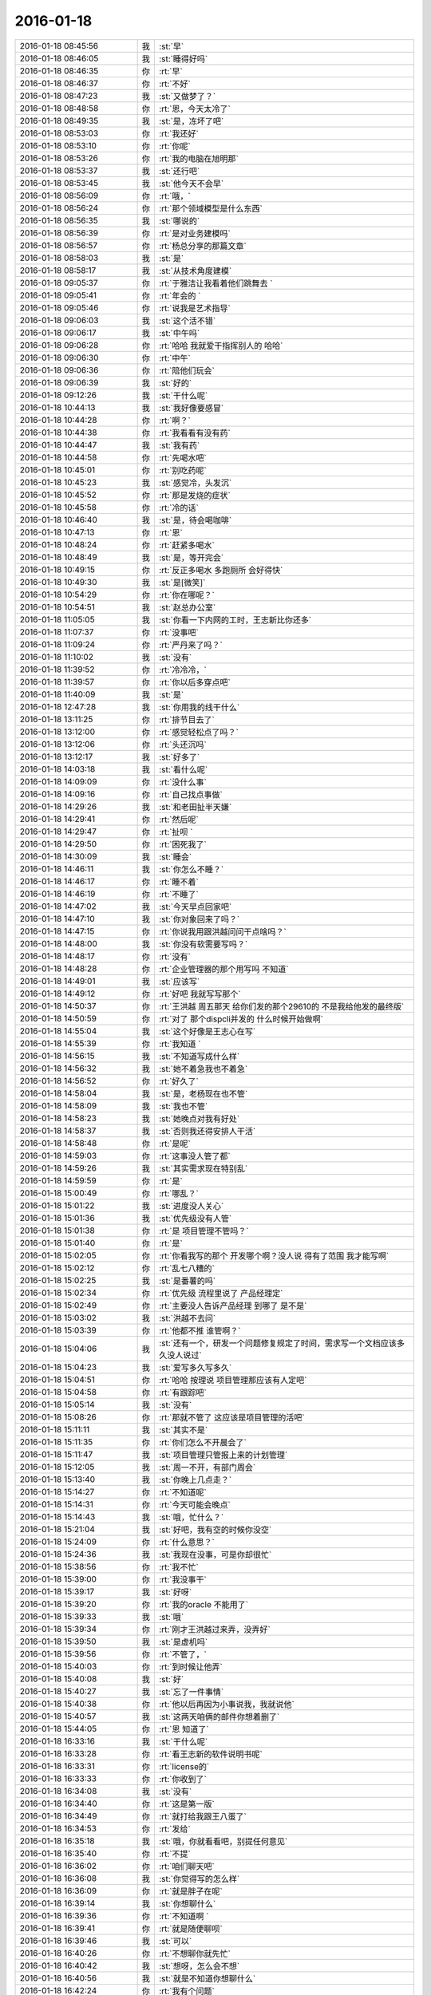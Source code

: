 2016-01-18
-------------

.. csv-table::
   :widths: 28, 1, 60

   2016-01-18 08:45:56,我,:st:`早`
   2016-01-18 08:46:05,我,:st:`睡得好吗`
   2016-01-18 08:46:35,你,:rt:`早`
   2016-01-18 08:46:37,你,:rt:`不好`
   2016-01-18 08:47:23,我,:st:`又做梦了？`
   2016-01-18 08:48:58,你,:rt:`恩，今天太冷了`
   2016-01-18 08:49:35,我,:st:`是，冻坏了吧`
   2016-01-18 08:53:03,你,:rt:`我还好`
   2016-01-18 08:53:10,你,:rt:`你呢`
   2016-01-18 08:53:26,你,:rt:`我的电脑在旭明那`
   2016-01-18 08:53:37,我,:st:`还行吧`
   2016-01-18 08:53:45,我,:st:`他今天不会早`
   2016-01-18 08:56:09,你,:rt:`哦，`
   2016-01-18 08:56:24,你,:rt:`那个领域模型是什么东西`
   2016-01-18 08:56:35,我,:st:`哪说的`
   2016-01-18 08:56:39,你,:rt:`是对业务建模吗`
   2016-01-18 08:56:57,你,:rt:`杨总分享的那篇文章`
   2016-01-18 08:58:03,我,:st:`是`
   2016-01-18 08:58:17,我,:st:`从技术角度建模`
   2016-01-18 09:05:37,你,:rt:`于雅洁让我看着他们跳舞去 `
   2016-01-18 09:05:41,你,:rt:`年会的 `
   2016-01-18 09:05:46,你,:rt:`说我是艺术指导`
   2016-01-18 09:06:03,我,:st:`这个活不错`
   2016-01-18 09:06:17,我,:st:`中午吗`
   2016-01-18 09:06:28,你,:rt:`哈哈 我就爱干指挥别人的 哈哈`
   2016-01-18 09:06:30,你,:rt:`中午`
   2016-01-18 09:06:36,你,:rt:`陪他们玩会`
   2016-01-18 09:06:39,我,:st:`好的`
   2016-01-18 09:12:26,我,:st:`干什么呢`
   2016-01-18 10:44:13,我,:st:`我好像要感冒`
   2016-01-18 10:44:28,你,:rt:`啊？`
   2016-01-18 10:44:38,你,:rt:`我看看有没有药`
   2016-01-18 10:44:47,我,:st:`我有药`
   2016-01-18 10:44:58,你,:rt:`先喝水吧`
   2016-01-18 10:45:01,你,:rt:`别吃药呢`
   2016-01-18 10:45:23,我,:st:`感觉冷，头发沉`
   2016-01-18 10:45:52,你,:rt:`那是发烧的症状`
   2016-01-18 10:45:58,你,:rt:`冷的话`
   2016-01-18 10:46:40,我,:st:`是，待会喝咖啡`
   2016-01-18 10:47:13,你,:rt:`恩`
   2016-01-18 10:48:24,你,:rt:`赶紧多喝水`
   2016-01-18 10:48:49,我,:st:`是，等开完会`
   2016-01-18 10:49:15,你,:rt:`反正多喝水 多跑厕所 会好得快`
   2016-01-18 10:49:30,我,:st:`是[微笑]`
   2016-01-18 10:54:29,你,:rt:`你在哪呢？`
   2016-01-18 10:54:51,我,:st:`赵总办公室`
   2016-01-18 11:05:05,我,:st:`你看一下内网的工时，王志新比你还多`
   2016-01-18 11:07:37,你,:rt:`没事吧`
   2016-01-18 11:09:24,你,:rt:`严丹来了吗？`
   2016-01-18 11:10:02,我,:st:`没有`
   2016-01-18 11:39:52,你,:rt:`冷冷冷，`
   2016-01-18 11:39:57,你,:rt:`你以后多穿点吧`
   2016-01-18 11:40:09,我,:st:`是`
   2016-01-18 12:47:28,我,:st:`你用我的线干什么`
   2016-01-18 13:11:25,你,:rt:`排节目去了`
   2016-01-18 13:12:00,你,:rt:`感觉轻松点了吗？`
   2016-01-18 13:12:06,你,:rt:`头还沉吗`
   2016-01-18 13:12:17,我,:st:`好多了`
   2016-01-18 14:03:18,我,:st:`看什么呢`
   2016-01-18 14:09:09,你,:rt:`没什么事`
   2016-01-18 14:09:16,你,:rt:`自己找点事做`
   2016-01-18 14:29:26,我,:st:`和老田扯半天嫌`
   2016-01-18 14:29:41,你,:rt:`然后呢`
   2016-01-18 14:29:47,你,:rt:`扯呗 `
   2016-01-18 14:29:50,你,:rt:`困死我了`
   2016-01-18 14:30:09,我,:st:`睡会`
   2016-01-18 14:46:11,我,:st:`你怎么不睡？`
   2016-01-18 14:46:17,你,:rt:`睡不着`
   2016-01-18 14:46:19,你,:rt:`不睡了`
   2016-01-18 14:47:02,我,:st:`今天早点回家吧`
   2016-01-18 14:47:10,我,:st:`你对象回来了吗？`
   2016-01-18 14:47:15,你,:rt:`你说我用跟洪越问问干点啥吗？`
   2016-01-18 14:48:00,我,:st:`你没有软需要写吗？`
   2016-01-18 14:48:17,你,:rt:`没有`
   2016-01-18 14:48:28,你,:rt:`企业管理器的那个用写吗 不知道`
   2016-01-18 14:49:01,我,:st:`应该写`
   2016-01-18 14:49:12,你,:rt:`好吧 我就写写那个`
   2016-01-18 14:50:37,你,:rt:`王洪越 周五那天 给你们发的那个29610的 不是我给他发的最终版`
   2016-01-18 14:50:59,你,:rt:`对了 那个dispcli并发的 什么时候开始做啊`
   2016-01-18 14:55:04,我,:st:`这个好像是王志心在写`
   2016-01-18 14:55:39,你,:rt:`我知道 `
   2016-01-18 14:56:15,我,:st:`不知道写成什么样`
   2016-01-18 14:56:32,我,:st:`她不着急我也不着急`
   2016-01-18 14:56:52,你,:rt:`好久了`
   2016-01-18 14:58:04,我,:st:`是，老杨现在也不管`
   2016-01-18 14:58:09,我,:st:`我也不管`
   2016-01-18 14:58:23,我,:st:`她晚点对我有好处`
   2016-01-18 14:58:37,我,:st:`否则我还得安排人干活`
   2016-01-18 14:58:48,你,:rt:`是呢`
   2016-01-18 14:59:03,你,:rt:`这事没人管了都`
   2016-01-18 14:59:26,我,:st:`其实需求现在特别乱`
   2016-01-18 14:59:59,你,:rt:`是`
   2016-01-18 15:00:49,你,:rt:`哪乱？`
   2016-01-18 15:01:22,我,:st:`进度没人关心`
   2016-01-18 15:01:36,我,:st:`优先级没有人管`
   2016-01-18 15:01:38,你,:rt:`是 项目管理不管吗？`
   2016-01-18 15:01:40,你,:rt:`是`
   2016-01-18 15:02:05,你,:rt:`你看我写的那个 开发哪个啊？没人说  得有了范围 我才能写啊`
   2016-01-18 15:02:12,你,:rt:`乱七八糟的`
   2016-01-18 15:02:25,我,:st:`是番薯的吗`
   2016-01-18 15:02:34,你,:rt:`优先级 流程里说了 产品经理定`
   2016-01-18 15:02:49,你,:rt:`主要没人告诉产品经理 到哪了 是不是`
   2016-01-18 15:03:02,我,:st:`洪越不去问`
   2016-01-18 15:03:39,你,:rt:`他都不推  谁管啊？`
   2016-01-18 15:04:06,我,:st:`还有一个，研发一个问题修复规定了时间，需求写一个文档应该多久没人说过`
   2016-01-18 15:04:23,我,:st:`爱写多久写多久`
   2016-01-18 15:04:51,你,:rt:`哈哈 按理说 项目管理那应该有人定吧`
   2016-01-18 15:04:58,你,:rt:`有跟踪吧`
   2016-01-18 15:05:14,我,:st:`没有`
   2016-01-18 15:08:26,你,:rt:`那就不管了 这应该是项目管理的活吧`
   2016-01-18 15:11:11,我,:st:`其实不是`
   2016-01-18 15:11:35,你,:rt:`你们怎么不开晨会了`
   2016-01-18 15:11:47,我,:st:`项目管理只管报上来的计划管理`
   2016-01-18 15:12:05,我,:st:`周一不开，有部门周会`
   2016-01-18 15:13:40,我,:st:`你晚上几点走？`
   2016-01-18 15:14:27,你,:rt:`不知道呢`
   2016-01-18 15:14:31,你,:rt:`今天可能会晚点`
   2016-01-18 15:14:43,我,:st:`哦，忙什么？`
   2016-01-18 15:21:04,我,:st:`好吧，我有空的时候你没空`
   2016-01-18 15:24:09,你,:rt:`什么意思？`
   2016-01-18 15:24:36,我,:st:`我现在没事，可是你却很忙`
   2016-01-18 15:38:56,你,:rt:`我不忙`
   2016-01-18 15:39:00,你,:rt:`我没事干`
   2016-01-18 15:39:17,我,:st:`好呀`
   2016-01-18 15:39:20,你,:rt:`我的oracle 不能用了`
   2016-01-18 15:39:33,我,:st:`哦`
   2016-01-18 15:39:34,你,:rt:`刚才王洪越过来弄，没弄好`
   2016-01-18 15:39:50,我,:st:`是虚机吗`
   2016-01-18 15:39:56,你,:rt:`不管了，`
   2016-01-18 15:40:03,你,:rt:`到时候让他弄`
   2016-01-18 15:40:08,我,:st:`好`
   2016-01-18 15:40:27,我,:st:`忘了一件事情`
   2016-01-18 15:40:38,你,:rt:`他以后再因为小事说我，我就说他`
   2016-01-18 15:40:57,我,:st:`这两天咱俩的邮件你想着删了`
   2016-01-18 15:44:05,你,:rt:`恩 知道了`
   2016-01-18 16:33:16,我,:st:`干什么呢`
   2016-01-18 16:33:28,你,:rt:`看王志新的软件说明书呢`
   2016-01-18 16:33:31,你,:rt:`license的`
   2016-01-18 16:33:33,你,:rt:`你收到了`
   2016-01-18 16:34:08,我,:st:`没有`
   2016-01-18 16:34:40,你,:rt:`这是第一版`
   2016-01-18 16:34:49,你,:rt:`就打给我跟王八蛋了`
   2016-01-18 16:34:53,你,:rt:`发给`
   2016-01-18 16:35:18,我,:st:`哦，你就看看吧，别提任何意见`
   2016-01-18 16:35:40,你,:rt:`不提`
   2016-01-18 16:36:02,你,:rt:`咱们聊天吧`
   2016-01-18 16:36:08,我,:st:`你觉得写的怎么样`
   2016-01-18 16:36:09,你,:rt:`就是胖子在呢`
   2016-01-18 16:39:14,我,:st:`你想聊什么`
   2016-01-18 16:39:36,你,:rt:`不知道啊 `
   2016-01-18 16:39:41,你,:rt:`就是随便聊呗`
   2016-01-18 16:39:46,我,:st:`可以`
   2016-01-18 16:40:26,你,:rt:`不想聊你就先忙`
   2016-01-18 16:40:42,我,:st:`想呀，怎么会不想`
   2016-01-18 16:40:56,我,:st:`就是不知道你想聊什么`
   2016-01-18 16:42:24,你,:rt:`我有个问题`
   2016-01-18 16:42:31,我,:st:`说吧`
   2016-01-18 16:42:39,你,:rt:`每次我一跟你说话就想起 你说我的黑来`
   2016-01-18 16:43:02,我,:st:`恩`
   2016-01-18 16:43:08,你,:rt:`这正常吗？`
   2016-01-18 16:43:17,我,:st:`不正常`
   2016-01-18 16:44:25,你,:rt:`跟你聊某个话题的时候 就会跟你说的黑对号 然后我可能就不说了`
   2016-01-18 16:44:51,我,:st:`说明你自己就放不下`
   2016-01-18 16:45:08,你,:rt:`我觉得也是`
   2016-01-18 16:45:21,你,:rt:`为什么会这样啊`
   2016-01-18 16:46:55,我,:st:`你的心障`
   2016-01-18 16:48:13,我,:st:`还记得你以前有过心魔`
   2016-01-18 16:48:23,你,:rt:`恩 `
   2016-01-18 16:48:24,你,:rt:`是`
   2016-01-18 16:48:41,你,:rt:`我试着 把原本不想说的话题 说出来试试`
   2016-01-18 16:48:54,你,:rt:`你说的很对  黑是永远存在的`
   2016-01-18 16:49:31,我,:st:`是，我说的你的黑不一定对。`
   2016-01-18 16:49:51,我,:st:`这个黑不是你自己心里面的黑`
   2016-01-18 16:50:20,我,:st:`而是别人去猜你内心的黑`
   2016-01-18 16:50:52,我,:st:`如果你被这个黑左右了，那你就被别人左右了`
   2016-01-18 16:51:09,我,:st:`你自己也说，没有不被人说的`
   2016-01-18 16:51:23,你,:rt:`是`
   2016-01-18 16:51:37,我,:st:`只是是不是让当事人知道而已`
   2016-01-18 16:52:22,你,:rt:`如果你不告诉我，这个黑还是在你心里一直存在，只是你恰好告诉我了`
   2016-01-18 16:52:36,你,:rt:`每个人都会有黑`
   2016-01-18 16:52:49,你,:rt:`我也应该想你的黑`
   2016-01-18 16:53:11,我,:st:`哈哈`
   2016-01-18 16:54:08,你,:rt:`为什么笑`
   2016-01-18 16:54:23,你,:rt:`错了`
   2016-01-18 16:54:50,你,:rt:`黑只是为纠偏用的，为了自己不盲目`
   2016-01-18 16:55:00,你,:rt:`为了更客观`
   2016-01-18 16:55:19,我,:st:`是`
   2016-01-18 16:56:21,你,:rt:`可是我做不到啊`
   2016-01-18 17:00:00,你,:rt:`怎么不说话了`
   2016-01-18 17:00:12,我,:st:`稍等`
   2016-01-18 17:06:15,我,:st:`我帮你，我做白，你做黑`
   2016-01-18 17:06:36,你,:rt:`好`
   2016-01-18 17:06:39,你,:rt:`开始`
   2016-01-18 17:07:20,我,:st:`你先指定一个话题`
   2016-01-18 17:07:49,你,:rt:`就说你吧`
   2016-01-18 17:07:56,你,:rt:`好不好`
   2016-01-18 17:08:25,我,:st:`好`
   2016-01-18 17:08:31,我,:st:`你说吧`
   2016-01-18 17:08:56,你,:rt:`就说你为什么对我这么好`
   2016-01-18 17:09:05,你,:rt:`你说我的时候就是这个话题`
   2016-01-18 17:09:14,你,:rt:`好不好？`
   2016-01-18 17:09:17,你,:rt:`哈哈`
   2016-01-18 17:09:19,我,:st:`我喜欢你呀`
   2016-01-18 17:09:22,你,:rt:`想着好好玩`
   2016-01-18 17:09:37,我,:st:`你聪明漂亮`
   2016-01-18 17:09:38,你,:rt:`你就让我做坏人`
   2016-01-18 17:09:47,我,:st:`对呀`
   2016-01-18 17:09:49,你,:rt:`你等等我`
   2016-01-18 17:10:49,你,:rt:`那我说了啊，乱说啊`
   2016-01-18 17:11:02,你,:rt:`我脑子里坏人的词好少`
   2016-01-18 17:11:03,我,:st:`说吧`
   2016-01-18 17:11:11,我,:st:`[呲牙]`
   2016-01-18 17:11:48,你,:rt:`因为你心怀不轨`
   2016-01-18 17:11:49,我,:st:`坏笑什么呢`
   2016-01-18 17:12:02,你,:rt:`我想怎么黑你呢`
   2016-01-18 17:12:10,你,:rt:`想的很累`
   2016-01-18 17:12:18,你,:rt:`这一步有点跳跃了`
   2016-01-18 17:12:52,我,:st:`什么不轨`
   2016-01-18 17:13:17,你,:rt:`你对杨丽颖好，对我好，对阿娇不好，我跟杨丽颖都还不错，所以你喜欢漂亮女人，说白了，好色！`
   2016-01-18 17:13:24,你,:rt:`我自己都逗笑了`
   2016-01-18 17:13:36,你,:rt:`我说的都站不住脚`
   2016-01-18 17:13:45,你,:rt:`没有啊`
   2016-01-18 17:13:51,我,:st:`食色性也，男人都好色`
   2016-01-18 17:14:00,你,:rt:`你是很正派的人`
   2016-01-18 17:14:04,你,:rt:`等等我`
   2016-01-18 17:14:18,我,:st:`喂喂喂，你是反派好不好`
   2016-01-18 17:14:37,你,:rt:`我不知道，想不出来，我在想想`
   2016-01-18 17:14:55,你,:rt:`你对我这么好，想收买我，`
   2016-01-18 17:15:11,你,:rt:`为自己铺路`
   2016-01-18 17:15:20,你,:rt:`我是棋子`
   2016-01-18 17:15:27,我,:st:`铺什么路`
   2016-01-18 17:15:52,你,:rt:`为你升职进阶`
   2016-01-18 17:16:36,我,:st:`所以说明你是有利用价值的`
   2016-01-18 17:16:47,我,:st:`那么你的价值在哪呢`
   2016-01-18 17:17:30,你,:rt:`现在没有，以后会有啊，`
   2016-01-18 17:18:09,我,:st:`所以为了以后有价值，现在努力培养你`
   2016-01-18 17:18:22,你,:rt:`这不是黑啊`
   2016-01-18 17:18:35,我,:st:`这是黑`
   2016-01-18 17:18:41,我,:st:`只是力度不够`
   2016-01-18 17:19:00,你,:rt:`我觉得有价值能帮到你很好啊`
   2016-01-18 17:19:03,你,:rt:`这不是黑`
   2016-01-18 17:19:07,你,:rt:`再想想`
   2016-01-18 17:19:14,我,:st:`这不是`
   2016-01-18 17:19:36,我,:st:`你晚上干什么`
   2016-01-18 17:19:47,我,:st:`有空还是面谈吧`
   2016-01-18 17:19:51,你,:rt:`没什么啊`
   2016-01-18 17:20:00,我,:st:`这么说实在太累了`
   2016-01-18 17:20:08,你,:rt:`我还想聊呢`
   2016-01-18 17:20:18,你,:rt:`我做白`
   2016-01-18 17:20:28,我,:st:`现在陪你聊，晚上面谈继续`
   2016-01-18 17:20:33,你,:rt:`这样打不到效果了`
   2016-01-18 17:20:53,我,:st:`这事得分几步`
   2016-01-18 17:21:04,你,:rt:`晚上少谈一会，太冷了，你又不舒服`
   2016-01-18 17:21:10,我,:st:`首先你要了解什么是黑`
   2016-01-18 17:21:16,你,:rt:`恩`
   2016-01-18 17:21:29,我,:st:`其次你要自己能做黑`
   2016-01-18 17:21:56,我,:st:`最后你自己能同时做黑白，就和我一样`
   2016-01-18 17:22:03,你,:rt:`是`
   2016-01-18 17:22:12,你,:rt:`你说的很对，所以我说很难`
   2016-01-18 17:22:15,我,:st:`你做白吧`
   2016-01-18 17:22:46,我,:st:`我先说`
   2016-01-18 17:22:51,你,:rt:`那就教我第一步，什么是黑`
   2016-01-18 17:23:03,我,:st:`我对你心怀不轨`
   2016-01-18 17:23:04,你,:rt:`还是说你对我好这件事`
   2016-01-18 17:23:24,你,:rt:`没有啊 你从来没勉强过我任何事`
   2016-01-18 17:23:55,你,:rt:`即使在我家的时候都没有`
   2016-01-18 17:23:58,我,:st:`比如第一天就摸你的手`
   2016-01-18 17:24:09,我,:st:`男女授受不亲`
   2016-01-18 17:24:18,你,:rt:`那是你的表达方式`
   2016-01-18 17:24:27,我,:st:`其实他从第一天就开始不轨了`
   2016-01-18 17:24:48,你,:rt:`第三人称用的好`
   2016-01-18 17:24:58,你,:rt:`不对`
   2016-01-18 17:25:20,我,:st:`哪不对`
   2016-01-18 17:25:38,你,:rt:`最开始 是为了承诺我 以后是为了了解我 拉手 不算不轨吧`
   2016-01-18 17:26:21,我,:st:`骗你的啦`
   2016-01-18 17:26:31,你,:rt:`没有啊 `
   2016-01-18 17:26:42,我,:st:`这是让你降低警惕的手段`
   2016-01-18 17:26:53,你,:rt:`如果说谎的话 是圆不上的`
   2016-01-18 17:27:21,我,:st:`看起来他好像帮你不少，可是他说的你有多少能懂？`
   2016-01-18 17:27:29,你,:rt:`那我们住一起还是什么都没发生啊`
   2016-01-18 17:27:32,我,:st:`因为他自己也不明白`
   2016-01-18 17:27:40,我,:st:`谁说的`
   2016-01-18 17:28:02,我,:st:`在睡觉之前他和你说什么了`
   2016-01-18 17:28:05,你,:rt:`他说的都是对的 `
   2016-01-18 17:28:21,我,:st:`那是因为你太傻了`
   2016-01-18 17:28:29,你,:rt:`哈哈 `
   2016-01-18 17:28:40,你,:rt:`他说的给我的帮助很大 `
   2016-01-18 17:28:43,我,:st:`他那么聪明，骗你还不是一愣一愣的`
   2016-01-18 17:28:57,我,:st:`先给你一点甜头呀`
   2016-01-18 17:29:02,你,:rt:`我之所以相信 是因为我确实收获了很多`
   2016-01-18 17:29:23,你,:rt:`可是我们两个他从来都没主动过啊 `
   2016-01-18 17:29:32,你,:rt:`而且节奏一直挺好的`
   2016-01-18 17:29:41,我,:st:`他用这些知识掩盖他的目的`
   2016-01-18 17:30:02,你,:rt:`一天这样 两天这样 这么多天都这样 肯定是真心的`
   2016-01-18 17:30:05,我,:st:`他不主动是希望你主动，这样他就好脱身了`
   2016-01-18 17:30:14,我,:st:`不一定吧`
   2016-01-18 17:30:30,我,:st:`夫妻还有多年以后离婚的呢`
   2016-01-18 17:30:38,你,:rt:`两码事`
   2016-01-18 17:30:53,你,:rt:`我之所以相信他 是他从来没有勉强过我 `
   2016-01-18 17:31:03,你,:rt:`哪怕是一点点 任何事`
   2016-01-18 17:31:36,你,:rt:`有时候明知道是错的 他也没勉强我让我做 他在用实际行动告诉我顺其自然的道理`
   2016-01-18 17:31:46,你,:rt:`已经被验证过好多次了`
   2016-01-18 17:31:53,我,:st:`那是因为你现在还不是很信任他`
   2016-01-18 17:32:02,我,:st:`他怕把你吓跑了`
   2016-01-18 17:32:38,你,:rt:`就因为对我不轨 就都这么大圈子 我才不相信呢 有这个空 可以找下一个目标了都`
   2016-01-18 17:32:41,我,:st:`你想想，要是在你家那天他突然抱你，那你以后还会理他吗`
   2016-01-18 17:33:08,我,:st:`不一定，你怎么知道他没有别人`
   2016-01-18 17:33:13,我,:st:`比如杨丽莹`
   2016-01-18 17:33:25,你,:rt:`这个我也观察过`
   2016-01-18 17:33:33,你,:rt:`还不是很确定`
   2016-01-18 17:33:48,我,:st:`就是`
   2016-01-18 17:33:54,我,:st:`他老奸巨猾`
   2016-01-18 17:34:25,你,:rt:`我看杨丽英对我的行为 大致能够判断出点`
   2016-01-18 17:34:35,我,:st:`没错啦`
   2016-01-18 17:34:43,我,:st:`你看我说对了吧`
   2016-01-18 17:34:47,你,:rt:`以前杨那么对我 跟他肯定有关系  不过慢慢的好了`
   2016-01-18 17:34:53,你,:rt:`不是`
   2016-01-18 17:34:56,我,:st:`只是你太傻，没看出来`
   2016-01-18 17:35:08,你,:rt:`我是说 杨跟我已经好很多了 没有以前的那种感觉了`
   2016-01-18 17:35:18,我,:st:`哦`
   2016-01-18 17:35:27,我,:st:`也许他们都在骗你呢`
   2016-01-18 17:35:31,你,:rt:`这说明要么他放弃杨了 要么我误会他了`
   2016-01-18 17:35:40,你,:rt:`他们？`
   2016-01-18 17:35:42,你,:rt:`不可能`
   2016-01-18 17:36:02,我,:st:`好吧，这么说你不容易信`
   2016-01-18 17:36:09,我,:st:`换个说法`
   2016-01-18 17:36:30,我,:st:`他是不是一直诱导你放弃你自己的价值观`
   2016-01-18 17:36:38,你,:rt:`是`
   2016-01-18 17:36:46,你,:rt:`我觉得他说的是对的`
   2016-01-18 17:36:52,我,:st:`这一定是居心不良`
   2016-01-18 17:36:59,你,:rt:`为什么？`
   2016-01-18 17:37:12,我,:st:`他教你的那些东西好多都违背伦理`
   2016-01-18 17:37:25,你,:rt:`可是他说的是事实`
   2016-01-18 17:37:42,我,:st:`是只让你看见的事实`
   2016-01-18 17:37:54,你,:rt:`他告诉了我很多事实 更准确的说是 真相`
   2016-01-18 17:37:58,我,:st:`他不想让你看的才不会告诉你`
   2016-01-18 17:38:59,你,:rt:`那我不知道`
   2016-01-18 17:39:10,我,:st:`对呀`
   2016-01-18 17:39:25,你,:rt:`不是啊`
   2016-01-18 17:39:26,我,:st:`让你只看见对他有利的`
   2016-01-18 17:39:42,你,:rt:`伦理的事没有对他有利啊`
   2016-01-18 17:40:01,我,:st:`你说说怎么没有对他有利？`
   2016-01-18 17:40:41,你,:rt:`你说怎么对他有利`
   2016-01-18 17:41:04,你,:rt:`虽然他说的是出轨没有错`
   2016-01-18 17:41:15,我,:st:`你提出来的当然是你举证了`
   2016-01-18 17:41:21,你,:rt:`可是他也说了，出轨要不影响家庭`
   2016-01-18 17:41:31,我,:st:`对呀`
   2016-01-18 17:41:55,你,:rt:`我不会瞒的，出了轨，早晚暴露`
   2016-01-18 17:41:58,我,:st:`所以在不影响家庭的情况下，出轨是可以的。这就是他的观点吧`
   2016-01-18 17:42:04,你,:rt:`对啊`
   2016-01-18 17:42:11,我,:st:`这不是诱惑你出轨吗`
   2016-01-18 17:42:17,你,:rt:`没有啊`
   2016-01-18 17:42:28,我,:st:`怎么没有`
   2016-01-18 17:42:32,你,:rt:`因为我的本质决定我不会撒谎`
   2016-01-18 17:42:43,我,:st:`错了`
   2016-01-18 17:42:51,我,:st:`你现在在已经为他在撒谎了`
   2016-01-18 17:43:12,我,:st:`你看看`
   2016-01-18 17:43:25,我,:st:`你和他没有几天，你就已经开始撒谎了`
   2016-01-18 17:43:33,我,:st:`还说他没有目的`
   2016-01-18 17:43:37,我,:st:`怎么可能`
   2016-01-18 17:43:51,你,:rt:`哦`
   2016-01-18 17:44:13,你,:rt:`我撒谎不是为了出轨`
   2016-01-18 17:44:28,我,:st:`说谎就是说谎`
   2016-01-18 17:44:36,我,:st:`你现在不是，不能保证以后不是`
   2016-01-18 17:44:44,你,:rt:`是为了听我想听的真相，是为了更好的认知世界`
   2016-01-18 17:45:04,你,:rt:`女人要精神出轨后，才有可能身体出轨`
   2016-01-18 17:45:18,你,:rt:`我觉得我跟他的精神很纯净啊`
   2016-01-18 17:45:31,我,:st:`怎么纯净了`
   2016-01-18 17:45:43,我,:st:`你的精神和他的精神越来越像`
   2016-01-18 17:45:59,我,:st:`你和你老公的却越来越远`
   2016-01-18 17:46:40,你,:rt:`可是我相信他会告诉我，即使我跟我精神很远，我也会婚姻很幸福`
   2016-01-18 17:46:56,你,:rt:`因为他教会了很多婚姻的经营之道`
   2016-01-18 17:47:15,我,:st:`骗你的啦`
   2016-01-18 17:47:24,你,:rt:`这也是我为什么越来越信任他，我相信他是真心对我好的`
   2016-01-18 17:48:12,我,:st:`如果有一天你真的喜欢上他了，他也和你提出了要求，你怎么办`
   2016-01-18 17:48:33,你,:rt:`前提是我喜欢，或者说我自己愿意`
   2016-01-18 17:48:58,你,:rt:`如果我自己愿意了，我就会做，如果我不愿意，谁也勉强不了啊`
   2016-01-18 17:49:07,我,:st:`你不是已经喜欢上他了吗`
   2016-01-18 17:49:15,你,:rt:`我没有吧`
   2016-01-18 17:49:20,我,:st:`你忘了他在你家里说的`
   2016-01-18 17:49:59,你,:rt:`最起码肯定不是想以身相许的喜欢`
   2016-01-18 17:50:20,我,:st:`对呀，这正是他想要的`
   2016-01-18 17:50:27,我,:st:`你简直是太傻了`
   2016-01-18 17:50:36,我,:st:`他也就是想和你玩玩`
   2016-01-18 17:50:56,我,:st:`你要是真以身相许了，估计他就跑的远远的了`
   2016-01-18 17:51:07,你,:rt:`为什么？`
   2016-01-18 17:51:19,我,:st:`他怕你缠着他呀`
   2016-01-18 17:51:37,我,:st:`你想他家里还有老婆孩子，他又不想放弃他儿子`
   2016-01-18 17:51:52,你,:rt:`那都是后话了，`
   2016-01-18 17:52:09,我,:st:`为什么是后话`
   2016-01-18 17:52:15,我,:st:`他一定是这么想得`
   2016-01-18 17:52:42,我,:st:`不是你想想`
   2016-01-18 17:52:48,你,:rt:`我没有出过轨，也没缠着过不喜欢我的人`
   2016-01-18 17:52:56,你,:rt:`不知道那是什么感觉`
   2016-01-18 17:53:05,我,:st:`他为啥和你说他老婆允许他有外遇`
   2016-01-18 17:53:45,你,:rt:`那就是说过呗`
   2016-01-18 17:54:06,你,:rt:`我想当黑了`
   2016-01-18 17:54:10,你,:rt:`哈哈`
   2016-01-18 17:54:17,你,:rt:`先停止`
   2016-01-18 17:54:35,你,:rt:`这个游戏太可爱了`
   2016-01-18 17:54:37,我,:st:`哦`
   2016-01-18 17:54:48,我,:st:`我玩的正 Hi 呢`
   2016-01-18 17:54:49,你,:rt:`是我玩过最好玩的游戏`
   2016-01-18 17:55:07,你,:rt:`太好玩了`
   2016-01-18 17:56:17,你,:rt:`不玩了？`
   2016-01-18 17:56:30,我,:st:`稍等`
   2016-01-18 17:56:35,我,:st:`胖子在`
   2016-01-18 18:00:25,我,:st:`等我上趟厕所`
   2016-01-18 18:06:27,我,:st:`继续吧`
   2016-01-18 18:07:17,你,:rt:`好`
   2016-01-18 18:07:21,你,:rt:`我说黑`
   2016-01-18 18:07:27,我,:st:`好`
   2016-01-18 18:07:48,你,:rt:`他不相信任何人`
   2016-01-18 18:07:58,你,:rt:`他也不会相信我`
   2016-01-18 18:08:00,我,:st:`你怎么知道`
   2016-01-18 18:08:12,我,:st:`他告诉你很多他自己的事情`
   2016-01-18 18:08:29,我,:st:`就想你告诉他很多事情是一样的`
   2016-01-18 18:09:01,你,:rt:`他告诉我是为了建立我俩的信任`
   2016-01-18 18:09:12,你,:rt:`是为了让我信任他，`
   2016-01-18 18:09:20,你,:rt:`他其实还不会信任我`
   2016-01-18 18:09:47,我,:st:`那你说的信任是什么呢`
   2016-01-18 18:10:01,我,:st:`或者说他做了什么让你不信任的事情呢`
   2016-01-18 18:10:12,你,:rt:`没有`
   2016-01-18 18:10:23,我,:st:`所以只是猜疑`
   2016-01-18 18:10:25,你,:rt:`就是我在想他接近我的目的`
   2016-01-18 18:10:41,我,:st:`帮你呀`
   2016-01-18 18:11:09,你,:rt:`他是个相信利益的人`
   2016-01-18 18:11:17,你,:rt:`帮我他能获得什么`
   2016-01-18 18:11:33,你,:rt:`停，我是不是有点跑偏？`
   2016-01-18 18:11:39,我,:st:`对`
   2016-01-18 18:11:44,我,:st:`你又回去了`
   2016-01-18 18:11:51,你,:rt:`不客观了`
   2016-01-18 18:12:01,你,:rt:`等会，我被你带的`
   2016-01-18 18:12:06,我,:st:`哈哈`
   2016-01-18 18:12:47,你,:rt:`我不能问你问题，我应该自己下结论，然后去推理`
   2016-01-18 18:12:59,我,:st:`可以`
   2016-01-18 18:15:54,你,:rt:`他帮助我是为了玩`
   2016-01-18 18:16:04,我,:st:`玩什么`
   2016-01-18 18:16:07,你,:rt:`我是他的试验品`
   2016-01-18 18:16:18,你,:rt:`他的理论，需要得到验证`
   2016-01-18 18:16:19,我,:st:`什么试验品`
   2016-01-18 18:16:50,我,:st:`有这可能，可是这对你有什么不利吗`
   2016-01-18 18:16:57,你,:rt:`因为他的理论很多是推理出来的，不是他因为有经历总结出来的`
   2016-01-18 18:17:17,你,:rt:`有啊，`
   2016-01-18 18:17:18,我,:st:`是，没错，但是对你不利吗`
   2016-01-18 18:17:25,你,:rt:`那我究竟是什么？`
   2016-01-18 18:17:51,我,:st:`你认为呢`
   2016-01-18 18:18:22,你,:rt:`那我们之间的关系也只是简单的利益关系`
   2016-01-18 18:19:20,我,:st:`也可以这么说`
   2016-01-18 18:19:42,我,:st:`只是他得到他想要的，你得到你想要的`
   2016-01-18 18:19:54,你,:rt:`是`
   2016-01-18 18:19:57,我,:st:`你们两个的关系更像是共生的关系`
   2016-01-18 18:20:06,你,:rt:`错了`
   2016-01-18 18:20:13,你,:rt:`停`
   2016-01-18 18:20:18,我,:st:`其实从某种程度上来说，你得到的比他得到 的多`
   2016-01-18 18:20:39,我,:st:`我看你做不了黑`
   2016-01-18 18:20:55,我,:st:`两句话就被我带跑了`
   2016-01-18 18:29:25,我,:st:`？`
   2016-01-18 18:31:55,你,:rt:`等会`
   2016-01-18 18:35:53,你,:rt:`是`
   2016-01-18 18:35:55,你,:rt:`我做不了`
   2016-01-18 18:35:59,你,:rt:`你教教我`
   2016-01-18 18:36:21,我,:st:`面谈教你吧`
   2016-01-18 18:36:33,你,:rt:`好`
   2016-01-18 18:36:34,我,:st:`聊天太困难了`
   2016-01-18 18:43:32,我,:st:`你走吗`
   2016-01-18 18:43:56,你,:rt:`今天是聊天吗？`
   2016-01-18 18:44:03,你,:rt:`我今天想回家睡觉`
   2016-01-18 18:44:08,你,:rt:`还得洗头发`
   2016-01-18 18:44:11,我,:st:`看你`
   2016-01-18 18:44:16,你,:rt:`那不聊了`
   2016-01-18 18:44:27,我,:st:`好，你早点回去`
   2016-01-18 18:44:35,你,:rt:`有件事需要你的帮忙 `
   2016-01-18 18:44:39,我,:st:`说吧`
   2016-01-18 18:45:05,你,:rt:`那个需求矩阵 我设计新的模板了 需要研发的把相关内容填好`
   2016-01-18 18:45:11,你,:rt:`你得给派人`
   2016-01-18 18:46:06,我,:st:`可以，你发给我和东海`
   2016-01-18 18:55:28,你,:rt:`谢啦 以后在设计文档评审完 我就让负责的跟了 省的这次这么麻烦 `
   2016-01-18 18:55:42,你,:rt:`这次的太多 我自己看不过来`
   2016-01-18 18:55:54,我,:st:`好的`
   2016-01-18 18:56:09,你,:rt:`也不着急 有时间就弄吧`
   2016-01-18 18:56:20,我,:st:`好`
   2016-01-18 19:10:59,你,:rt:`No talking?`
   2016-01-18 19:11:24,我,:st:`你不是要走了吗`
   2016-01-18 19:11:34,你,:rt:`I m gonna go home`
   2016-01-18 19:11:44,我,:st:`走吧，早点歇着`
   2016-01-18 19:11:52,你,:rt:`Nothing to tell？`
   2016-01-18 19:12:05,你,:rt:`OK`
   2016-01-18 19:12:11,我,:st:`路上小心`
   2016-01-18 19:12:17,我,:st:`到家发个消息`
   2016-01-18 19:12:29,你,:rt:`When will you leave?`
   2016-01-18 19:12:36,我,:st:`不知道`
   2016-01-18 19:12:46,你,:rt:`Will get off from work`
   2016-01-18 19:12:47,我,:st:`今天还没干活呢`
   2016-01-18 19:12:55,你,:rt:`Why?`
   2016-01-18 19:13:11,我,:st:`他们送测晚了三个小时`
   2016-01-18 19:13:25,我,:st:`本来要讨论一些问题的`
   2016-01-18 19:13:36,你,:rt:`Ok `
   2016-01-18 19:13:44,你,:rt:`Nothing I can help `
   2016-01-18 19:13:47,你,:rt:`I ll go`
   2016-01-18 19:13:58,你,:rt:`Just leave`
   2016-01-18 19:14:04,我,:st:`要是和你聊天我就不干活了`
   2016-01-18 19:14:10,你,:rt:`你干活吧`
   2016-01-18 19:14:12,你,:rt:`我走了`
   2016-01-18 19:14:18,我,:st:`你回家我就多干点`
   2016-01-18 19:14:26,我,:st:`好的`
   2016-01-18 21:09:25,你,:rt:`我找到我高中暗恋的男神了`
   2016-01-18 21:09:40,你,:rt:`男神都成孩子他爸爸了`
   2016-01-18 21:09:49,我,:st:`哈哈`
   2016-01-18 21:10:08,你,:rt:`那种感觉，就像电影里的`
   2016-01-18 21:10:51,你,:rt:`他还是挺帅的`
   2016-01-18 21:12:07,你,:rt:`[图片]`
   2016-01-18 21:12:17,你,:rt:`这是我暗恋他那年`
   2016-01-18 21:12:24,你,:rt:`你猜猜是哪一个`
   2016-01-18 21:12:43,我,:st:`最左边`
   2016-01-18 21:13:03,你,:rt:`是`
   2016-01-18 21:13:11,你,:rt:`是不是挺好看的`
   2016-01-18 21:13:23,你,:rt:`笑的多好看`
   2016-01-18 21:13:24,我,:st:`是`
   2016-01-18 21:13:27,你,:rt:`哈哈`
   2016-01-18 21:13:31,你,:rt:`现在不是了`
   2016-01-18 21:13:39,你,:rt:`再也没有那种感觉了`
   2016-01-18 21:13:48,我,:st:`嗯`
   2016-01-18 21:20:30,你,:rt:`你说的左上还是左下，被你骗到了`
   2016-01-18 21:22:34,我,:st:`左上`
   2016-01-18 21:22:58,你,:rt:`可是我老公都猜错了`
   2016-01-18 21:23:18,我,:st:`怎么可能，太明显了`
   2016-01-18 21:23:30,你,:rt:`哈哈`
   2016-01-18 21:23:33,你,:rt:`不知道`
   2016-01-18 21:31:44,我,:st:`我们以前管这种叫小白脸`
   2016-01-18 22:20:44,你,:rt:`哈哈`
   2016-01-18 22:20:53,你,:rt:`为啥叫人家小白脸`
   2016-01-18 22:21:19,我,:st:`因为长得漂亮呀`
   2016-01-18 22:21:30,我,:st:`你怎么还没睡`
   2016-01-18 22:21:38,你,:rt:`你长得不漂亮啊`
   2016-01-18 22:22:09,我,:st:`不漂亮，所以我不是小白脸`
   2016-01-18 22:23:02,你,:rt:`我觉得你也挺漂亮的`
   2016-01-18 22:23:24,你,:rt:`小脸`
   2016-01-18 22:23:33,你,:rt:`我刚才给他打了个电话`
   2016-01-18 22:23:45,我,:st:`哦`
   2016-01-18 22:24:03,你,:rt:`没别的意思`
   2016-01-18 22:24:05,我,:st:`你该睡觉了吧`
   2016-01-18 22:24:19,我,:st:`我知道，你不用解释`
   2016-01-18 22:25:15,你,:rt:`然后把电话 微信都删了`
   2016-01-18 22:25:42,你,:rt:`嗯 一会就睡 你几点回来的`
   2016-01-18 22:26:34,你,:rt:`我跟他聊天的时候 感觉他还像高中那样 `
   2016-01-18 22:27:02,我,:st:`怎么说`
   2016-01-18 22:28:36,你,:rt:`他根本不知道我当时喜欢他 `
   2016-01-18 22:29:15,你,:rt:`他当时对我就是 很客气 因为他总也不好好学习 其实很聪明 我是好学生那种`
   2016-01-18 22:29:24,我,:st:`你没告诉过他？`
   2016-01-18 22:29:31,你,:rt:`所以他根本不怎么记得过我`
   2016-01-18 22:29:33,你,:rt:`没有`
   2016-01-18 22:29:56,我,:st:`至少你应该帮人家学习呀`
   2016-01-18 22:30:05,我,:st:`不然怎么有机会`
   2016-01-18 22:30:59,你,:rt:`没有 `
   2016-01-18 22:31:04,你,:rt:`他也不学习`
   2016-01-18 22:31:14,你,:rt:`开学的成绩 我们班第六 我是12`
   2016-01-18 22:32:13,我,:st:`哦`
   2016-01-18 22:32:17,你,:rt:`再聊会呗 `
   2016-01-18 22:32:22,你,:rt:`后来就不学习了`
   2016-01-18 22:32:26,我,:st:`可以`
   2016-01-18 22:32:30,你,:rt:`我现在有点兴奋`
   2016-01-18 22:32:52,你,:rt:`然后 他只能算是记得我 `
   2016-01-18 22:33:08,我,:st:`哈哈`
   2016-01-18 22:33:24,你,:rt:`不过现在喜欢只是那种感觉 不是他的人`
   2016-01-18 22:33:30,我,:st:`是不是当时他有相好的`
   2016-01-18 22:33:38,你,:rt:`对 `
   2016-01-18 22:33:41,你,:rt:`你真聪明`
   2016-01-18 22:33:50,你,:rt:`他有对象`
   2016-01-18 22:33:53,我,:st:`你这么漂亮`
   2016-01-18 22:33:54,你,:rt:`我们班的`
   2016-01-18 22:33:59,你,:rt:`不漂亮`
   2016-01-18 22:34:02,你,:rt:`真不漂亮`
   2016-01-18 22:34:06,我,:st:`他不应该没注意到你`
   2016-01-18 22:34:12,你,:rt:`那时候很土 很傻的`
   2016-01-18 22:34:22,你,:rt:`不过现在也是`
   2016-01-18 22:34:25,我,:st:`不会吧`
   2016-01-18 22:34:32,我,:st:`现在很漂亮呀`
   2016-01-18 22:34:59,我,:st:`回来看看你那时候的照片`
   2016-01-18 22:35:02,你,:rt:`你说我的衣服跟我的头发怎么那么多静电呢 `
   2016-01-18 22:35:15,你,:rt:`是因为衣服材质的问题吗？`
   2016-01-18 22:35:25,我,:st:`冬天干，正常`
   2016-01-18 22:35:31,你,:rt:`我高中时候的照片也挺可爱的`
   2016-01-18 22:35:38,我,:st:`我相信`
   2016-01-18 22:35:51,你,:rt:`我在跟韩笑东好的时候 最难看`
   2016-01-18 22:35:57,你,:rt:`那时候挺胖的`
   2016-01-18 22:36:01,我,:st:`哦`
   2016-01-18 22:36:10,你,:rt:`比现在得沉10斤`
   2016-01-18 22:36:20,你,:rt:`而且是跟他好了以后 变胖的`
   2016-01-18 22:36:22,你,:rt:`哈哈`
   2016-01-18 22:36:36,你,:rt:`然后东仔也没有嫌弃我啊 哈哈`
   2016-01-18 22:37:01,我,:st:`他就不该嫌弃你，你多可爱呀`
   2016-01-18 22:37:24,你,:rt:`东东喜欢我 还因为我有思想 人性好`
   2016-01-18 22:37:39,你,:rt:`所以他一开始就很喜欢我`
   2016-01-18 22:37:44,我,:st:`是`
   2016-01-18 22:37:48,你,:rt:`你又哄我`
   2016-01-18 22:37:59,我,:st:`我也是因为同样的原因喜欢你`
   2016-01-18 22:38:00,你,:rt:`当时说实话 真的挺难看的`
   2016-01-18 22:38:04,你,:rt:`哈哈`
   2016-01-18 22:38:08,你,:rt:`你太逗了`
   2016-01-18 22:38:14,我,:st:`真心话`
   2016-01-18 22:38:27,你,:rt:`彻底被你打败了`
   2016-01-18 22:38:29,我,:st:`我以前告诉过你`
   2016-01-18 22:38:44,我,:st:`你善良`
   2016-01-18 22:38:46,你,:rt:`咱们那个游戏超级好玩 你不觉得吗`
   2016-01-18 22:39:01,我,:st:`像你今天怎么都做不到黑`
   2016-01-18 22:39:13,你,:rt:`怎么了`
   2016-01-18 22:39:14,我,:st:`被我两句话就给带跑了`
   2016-01-18 22:39:19,你,:rt:`哈哈 是`
   2016-01-18 22:39:41,我,:st:`你要喜欢我可以天天陪你玩`
   2016-01-18 22:39:50,你,:rt:`不过跟我比较笨有关`
   2016-01-18 22:40:14,我,:st:`不是`
   2016-01-18 22:40:34,你,:rt:`脑子不活泛`
   2016-01-18 22:41:09,你,:rt:`我还有件事跟你聊聊 `
   2016-01-18 22:41:21,你,:rt:`我回家的时候跟我姐聊过了 `
   2016-01-18 22:41:25,我,:st:`说吧`
   2016-01-18 22:42:12,你,:rt:`我在做29610的用户的时候 因为我不太懂 就两边跑着问 当时觉得自己好没用 什么都不知道 还觉得自己干的活没有价值 `
   2016-01-18 22:42:27,你,:rt:`我姐现在是产品经理 `
   2016-01-18 22:42:34,你,:rt:`我俩都是干的这行 `
   2016-01-18 22:42:36,你,:rt:`哈哈 `
   2016-01-18 22:42:43,我,:st:`不错`
   2016-01-18 22:42:59,你,:rt:`她后来跟我说 是我实践太少了`
   2016-01-18 22:43:00,我,:st:`说明这是天生的`
   2016-01-18 22:43:07,我,:st:`是`
   2016-01-18 22:43:11,你,:rt:`说让我多积累积累 `
   2016-01-18 22:43:20,你,:rt:`没事的时候 熟悉自己的产品`
   2016-01-18 22:43:27,我,:st:`我是不是也告诉过你`
   2016-01-18 22:43:33,你,:rt:`把企业管理器多捣鼓捣鼓 `
   2016-01-18 22:43:41,你,:rt:`是`
   2016-01-18 22:43:48,你,:rt:`我当时没理解你的意思`
   2016-01-18 22:43:57,你,:rt:`我想跟你问问 她说的对不对`
   2016-01-18 22:44:04,你,:rt:`我是太急于求成了 `
   2016-01-18 22:44:06,我,:st:`你说呢`
   2016-01-18 22:44:10,你,:rt:`老想走捷径 `
   2016-01-18 22:44:23,我,:st:`其实捷径是有的`
   2016-01-18 22:44:27,你,:rt:`我觉得她说的挺对的 `
   2016-01-18 22:44:35,我,:st:`只是要吃一点苦`
   2016-01-18 22:44:47,你,:rt:`这个基本知识的事 还是要自己不断地积累的啊`
   2016-01-18 22:44:50,你,:rt:`不是吗`
   2016-01-18 22:44:51,我,:st:`我一直在教你捷径`
   2016-01-18 22:45:00,我,:st:`不全是`
   2016-01-18 22:45:13,我,:st:`基础知识是量`
   2016-01-18 22:45:38,你,:rt:`我知道 我说的就是 因为你一直教我捷径  所以我现在 心很浮`
   2016-01-18 22:45:45,我,:st:`捷径就是减少质变需要的量`
   2016-01-18 22:45:52,你,:rt:`我说的不是知识背后的东西 是知识本身`
   2016-01-18 22:46:05,我,:st:`不是`
   2016-01-18 22:46:11,你,:rt:`就是你说的 我要做大量实践 的实践`
   2016-01-18 22:46:24,我,:st:`你需要的是对知识的理解`
   2016-01-18 22:46:25,你,:rt:`我觉得这个事没有错的`
   2016-01-18 22:46:32,你,:rt:`是 `
   2016-01-18 22:46:38,你,:rt:`你接着说 `
   2016-01-18 22:46:40,你,:rt:`没错`
   2016-01-18 22:46:49,我,:st:`很多时候不是你不知道`
   2016-01-18 22:46:57,我,:st:`是你理解的不对`
   2016-01-18 22:47:08,你,:rt:`比如？`
   2016-01-18 22:47:10,你,:rt:`是`
   2016-01-18 22:47:12,你,:rt:`是的`
   2016-01-18 22:47:13,我,:st:`有些东西是需要死记硬背的`
   2016-01-18 22:47:22,我,:st:`有些则不是`
   2016-01-18 22:47:38,你,:rt:`可以推理`
   2016-01-18 22:47:46,我,:st:`比如咱们的配置就是需要死记硬背的`
   2016-01-18 22:47:53,你,:rt:`嗯`
   2016-01-18 22:47:55,你,:rt:`明白`
   2016-01-18 22:48:03,我,:st:`可是SQL却是需要理解的`
   2016-01-18 22:48:06,你,:rt:`我知道你想说什么`
   2016-01-18 22:48:11,你,:rt:`是`
   2016-01-18 22:48:27,你,:rt:`我知道 比如你们的license`
   2016-01-18 22:48:31,我,:st:`还有就是咱们的架构也是需要理解的`
   2016-01-18 22:48:49,你,:rt:`很多东西都是怎么做都是那一套`
   2016-01-18 22:48:56,你,:rt:`比如加载`
   2016-01-18 22:49:02,你,:rt:`和数据导入 `
   2016-01-18 22:49:04,我,:st:`企业管理器也一样，有些东西也是需要理解的`
   2016-01-18 22:49:32,你,:rt:`嗯`
   2016-01-18 22:49:33,我,:st:`比如他们最近做的这几个需求`
   2016-01-18 22:49:40,我,:st:`看似没有关系`
   2016-01-18 22:49:56,我,:st:`其实都是用户易用性的问题`
   2016-01-18 22:50:03,你,:rt:`是`
   2016-01-18 22:50:14,我,:st:`一个可以看看别人是怎么做的`
   2016-01-18 22:50:45,我,:st:`另一个就要想用户怎么用着省事方便`
   2016-01-18 22:51:20,你,:rt:`是`
   2016-01-18 22:51:25,我,:st:`其实用户接口这部分还是有些原则可循的`
   2016-01-18 22:52:08,你,:rt:`你别说了 等我自己总结吧`
   2016-01-18 22:52:39,我,:st:`像你姐那样的产品经理就需要从别人那里获得灵感和知识`
   2016-01-18 22:53:03,你,:rt:`是的`
   2016-01-18 22:53:06,你,:rt:`你说的很对`
   2016-01-18 22:53:42,我,:st:`你的工作和你姐的相似`
   2016-01-18 22:53:49,你,:rt:`是`
   2016-01-18 22:53:50,我,:st:`也有不同`
   2016-01-18 22:54:09,你,:rt:`产品肯定不同`
   2016-01-18 22:54:22,你,:rt:`但是对技能的考验大体上差不多的吧`
   2016-01-18 22:54:23,我,:st:`不同在于你需要更多的基础知识`
   2016-01-18 22:54:40,你,:rt:`是`
   2016-01-18 22:54:57,我,:st:`所以你需要多实践`
   2016-01-18 22:55:05,你,:rt:`嗯`
   2016-01-18 22:55:38,我,:st:`其实你姐知道的比你多只是见的比你多`
   2016-01-18 22:55:56,我,:st:`你的认知还是很不错的`
   2016-01-18 22:56:01,你,:rt:`是`
   2016-01-18 22:56:08,你,:rt:`他现在的认知不如我`
   2016-01-18 22:56:10,你,:rt:`真的`
   2016-01-18 22:56:18,我,:st:`是，我知道`
   2016-01-18 22:56:24,你,:rt:`包括他对产品的理解 `
   2016-01-18 22:56:41,你,:rt:`但是李杰的能力确实比我强`
   2016-01-18 22:56:49,我,:st:`不一定`
   2016-01-18 22:56:54,你,:rt:`能力不合适 应该是素质`
   2016-01-18 22:57:10,我,:st:`只是你有时候比较懒`
   2016-01-18 22:57:17,你,:rt:`是`
   2016-01-18 22:57:26,我,:st:`你要是都能听我的`
   2016-01-18 22:57:53,我,:st:`你应该成长很快`
   2016-01-18 22:58:04,我,:st:`哈哈`
   2016-01-18 22:58:14,你,:rt:`瞧你说的`
   2016-01-18 22:58:19,我,:st:`我是不是又在忽悠你呢`
   2016-01-18 22:58:36,我,:st:`好了，都11点了`
   2016-01-18 22:58:41,你,:rt:`好想我就是不听的你的似的`
   2016-01-18 22:58:48,我,:st:`快去睡觉吧`
   2016-01-18 22:58:55,你,:rt:`接着聊会`
   2016-01-18 22:59:04,你,:rt:`你有事吗？`
   2016-01-18 22:59:13,我,:st:`有点晚了吧`
   2016-01-18 22:59:23,你,:rt:`电脑上直接删除你的微信 就删了聊天记录了吗？`
   2016-01-18 22:59:26,我,:st:`你不是没睡够`
   2016-01-18 22:59:43,我,:st:`不是吧`
   2016-01-18 22:59:46,你,:rt:`是 没睡够 可是我现在不想睡`
   2016-01-18 22:59:55,你,:rt:`我想听你说 `
   2016-01-18 22:59:56,我,:st:`你看看手机里面`
   2016-01-18 23:00:04,我,:st:`你洗漱了吗`
   2016-01-18 23:00:05,你,:rt:`我的理解力是不是有问题`
   2016-01-18 23:00:10,你,:rt:`我就是觉有问题`
   2016-01-18 23:00:11,我,:st:`没有`
   2016-01-18 23:00:15,你,:rt:`没呢`
   2016-01-18 23:00:23,我,:st:`去洗漱吧`
   2016-01-18 23:00:28,我,:st:`我去洗澡`
   2016-01-18 23:00:34,你,:rt:`讨厌你`
   2016-01-18 23:00:45,我,:st:`回来一直聊到困`
   2016-01-18 23:01:00,你,:rt:`我想现在聊 `
   2016-01-18 23:01:04,你,:rt:`那好吧`
   2016-01-18 23:01:10,我,:st:`不然待会你困了就没法洗漱了`
   2016-01-18 23:01:11,你,:rt:`我洗漱去了`
   2016-01-18 23:01:18,你,:rt:`洗了脸就想睡觉`
   2016-01-18 23:01:19,我,:st:`好`
   2016-01-18 23:01:27,我,:st:`不会吧`
   2016-01-18 23:01:37,你,:rt:`睡得话就明天说吧`
   2016-01-18 23:02:04,我,:st:`可以，反正也不着急`
   2016-01-18 23:02:25,你,:rt:`嗯  好`
   2016-01-18 23:02:44,你,:rt:`我说的 我不踏实 是不是真的 我得好好地分析分析自己`
   2016-01-18 23:14:34,我,:st:`回来了`
   2016-01-18 23:25:28,你,:rt:`回来了`
   2016-01-18 23:26:12,我,:st:`好的`
   2016-01-18 23:26:20,你,:rt:`喝了一瓶水`
   2016-01-18 23:26:27,你,:rt:`晚上还不上厕所`
   2016-01-18 23:26:30,我,:st:`你其实不是不踏实`
   2016-01-18 23:26:40,你,:rt:`怎么了`
   2016-01-18 23:26:41,我,:st:`缺水`
   2016-01-18 23:26:45,你,:rt:`那是什么`
   2016-01-18 23:27:01,你,:rt:`接着说`
   2016-01-18 23:27:24,我,:st:`是一种毛燥`
   2016-01-18 23:27:31,你,:rt:`哈哈`
   2016-01-18 23:27:43,你,:rt:`累坏了吧 想这个词`
   2016-01-18 23:27:48,我,:st:`你干活还是很踏实的`
   2016-01-18 23:27:54,我,:st:`是`
   2016-01-18 23:28:03,你,:rt:`这种毛躁是先天的 还是后天的`
   2016-01-18 23:28:06,我,:st:`需要准确描述`
   2016-01-18 23:28:16,我,:st:`这个我不知道`
   2016-01-18 23:28:21,你,:rt:`哈哈`
   2016-01-18 23:28:30,你,:rt:`什么叫需要准确描述`
   2016-01-18 23:28:35,我,:st:`我需要更多了解你才行`
   2016-01-18 23:29:05,你,:rt:`能改吗？`
   2016-01-18 23:29:15,我,:st:`毛躁和不踏实有时候有重叠`
   2016-01-18 23:29:35,你,:rt:`是`
   2016-01-18 23:29:41,我,:st:`能改`
   2016-01-18 23:29:58,我,:st:`你现在主要还是缺乏耐心`
   2016-01-18 23:30:12,我,:st:`要体会欲速不达`
   2016-01-18 23:30:20,你,:rt:`缺乏耐心？`
   2016-01-18 23:30:36,我,:st:`是忍不住寂寞`
   2016-01-18 23:30:54,你,:rt:`可是这个欲速不达 和 走捷径有关系吗？`
   2016-01-18 23:31:04,我,:st:`就是会很久没有变化`
   2016-01-18 23:31:32,我,:st:`因为走捷径会很快有变化`
   2016-01-18 23:31:55,我,:st:`所以你的成长和别人不一样`
   2016-01-18 23:32:01,你,:rt:`是`
   2016-01-18 23:32:05,你,:rt:`你说的很对`
   2016-01-18 23:32:15,我,:st:`别人是量变产生质变`
   2016-01-18 23:32:23,你,:rt:`那根欲速不达的关系是什么啊？`
   2016-01-18 23:32:35,我,:st:`你是先有质变然后才量变`
   2016-01-18 23:32:41,你,:rt:`是`
   2016-01-18 23:32:48,你,:rt:`就是心法太多了`
   2016-01-18 23:32:56,我,:st:`你希望有连续的质变`
   2016-01-18 23:33:08,我,:st:`这是不可能的`
   2016-01-18 23:33:14,你,:rt:`没有招式 所以被人打不死 也打不死人`
   2016-01-18 23:33:19,我,:st:`是`
   2016-01-18 23:33:30,你,:rt:`我没有希望有连续的质变的啊 `
   2016-01-18 23:33:37,我,:st:`第一次质变后需要沉下心来`
   2016-01-18 23:33:48,你,:rt:`你说这就话是因为 我刚才说的那个问题吗`
   2016-01-18 23:33:55,你,:rt:`是`
   2016-01-18 23:34:02,我,:st:`差不多`
   2016-01-18 23:34:10,你,:rt:`嗯 就说这个问题`
   2016-01-18 23:34:14,我,:st:`我是更全面的分析你`
   2016-01-18 23:34:16,你,:rt:`我正想听你说这个`
   2016-01-18 23:34:50,我,:st:`其实你希望的变化是人们都有的普遍心理`
   2016-01-18 23:35:09,我,:st:`但是变化特别是质变是很难的`
   2016-01-18 23:35:25,我,:st:`你现在是认知上有进步`
   2016-01-18 23:35:40,我,:st:`但是底子缺跟不上了`
   2016-01-18 23:35:59,我,:st:`这时候只能补底子`
   2016-01-18 23:36:19,你,:rt:`是`
   2016-01-18 23:36:26,我,:st:`在补底子的过程中变化就几乎看不见了`
   2016-01-18 23:36:37,我,:st:`因为你的认知以及到位了`
   2016-01-18 23:36:57,我,:st:`你所做的暂时是无法提高你的认知`
   2016-01-18 23:37:10,我,:st:`所以你就感觉不到变化`
   2016-01-18 23:37:17,你,:rt:`恩`
   2016-01-18 23:37:28,你,:rt:`是`
   2016-01-18 23:37:44,我,:st:`这时你就会比较着急了`
   2016-01-18 23:38:01,我,:st:`希望有办法能产生变化`
   2016-01-18 23:38:15,我,:st:`就会想一些投机取巧的办法`
   2016-01-18 23:38:32,我,:st:`结果发现转一圈回来还是得补底子`
   2016-01-18 23:38:47,你,:rt:`哈哈`
   2016-01-18 23:39:02,你,:rt:`开始补底子`
   2016-01-18 23:39:51,我,:st:`如果你关心的是变化而不是某一个具体的，我还是有办法的`
   2016-01-18 23:40:12,我,:st:`是不是没听懂`
   2016-01-18 23:40:17,你,:rt:`是`
   2016-01-18 23:40:36,我,:st:`我说的具体的比如是工作`
   2016-01-18 23:40:53,我,:st:`你现在就只能是补底子了`
   2016-01-18 23:41:11,你,:rt:`恩`
   2016-01-18 23:41:14,我,:st:`可是其他方面还是可以有变化的`
   2016-01-18 23:41:15,你,:rt:`别的呢`
   2016-01-18 23:41:24,我,:st:`比如人生`
   2016-01-18 23:41:25,你,:rt:`工作肯定是一方面`
   2016-01-18 23:41:33,我,:st:`社会`
   2016-01-18 23:41:36,我,:st:`心理`
   2016-01-18 23:41:43,你,:rt:`好啊`
   2016-01-18 23:41:44,我,:st:`感情`
   2016-01-18 23:41:50,我,:st:`等等`
   2016-01-18 23:41:58,你,:rt:`等什么`
   2016-01-18 23:42:01,你,:rt:`我已经困了`
   2016-01-18 23:42:06,我,:st:`还有好多`
   2016-01-18 23:42:14,你,:rt:`打的话题明天聊`
   2016-01-18 23:42:16,我,:st:`困了就睡`
   2016-01-18 23:42:24,你,:rt:`恩`
   2016-01-18 23:42:28,你,:rt:`困死了`
   2016-01-18 23:42:31,你,:rt:`睡觉啦`
   2016-01-18 23:42:33,我,:st:`睡吧`
   2016-01-18 23:42:34,你,:rt:`晚安`
   2016-01-18 23:42:40,我,:st:`[动画表情]`
   2016-01-18 23:42:47,你,:rt:`哈哈`